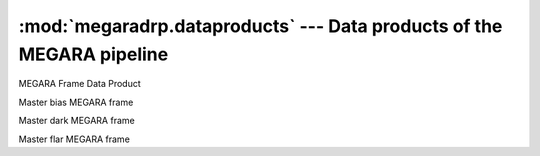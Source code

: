 
:mod:`megaradrp.dataproducts` --- Data products of the MEGARA pipeline
========================================================================

.. module:: megaradrp.dataproducts
   :synopsis:  Data products of the MEGARA pipeline

.. class:: FrameDataProduct

   MEGARA Frame Data Product

.. class:: MasterBias

   Master bias MEGARA frame

.. class:: MasterDark

   Master dark MEGARA frame

.. class:: MasterIntensityFlat

   Master flar MEGARA frame

